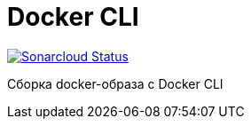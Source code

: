 = Docker CLI

image:https://sonarcloud.io/api/project_badges/measure?project=io.github.gurv:vg-ops:docker-cli&metric=alert_status[Sonarcloud Status,link=https://sonarcloud.io/dashboard?id=io.github.gurv%3Avg-ops%3Adocker-cli]

Сборка docker-образа c Docker CLI
